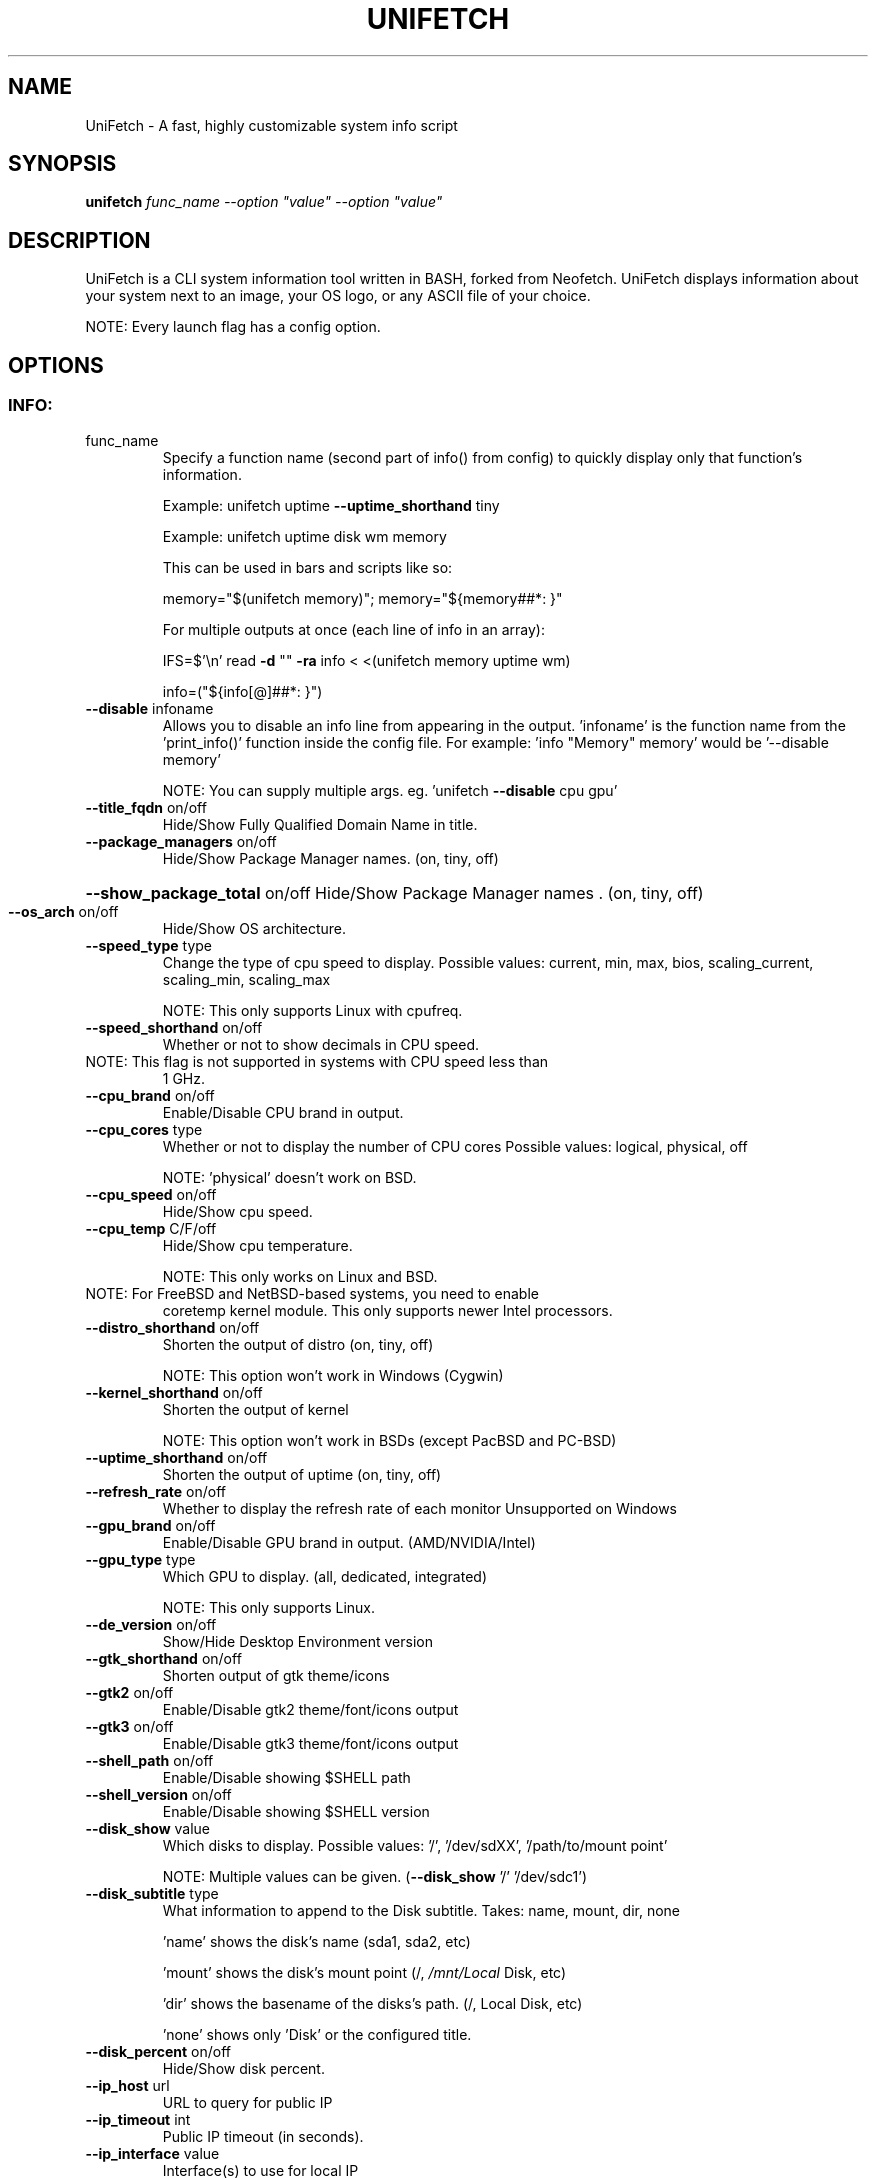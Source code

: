 .\" DO NOT MODIFY THIS FILE!  It was generated by help2man 1.49.3.
.TH UNIFETCH "1" "March 2023" "UniFetch 1.2 == Neofetch 7.4.2" "User Commands"
.SH NAME
UniFetch \- A fast, highly customizable system info script
.SH SYNOPSIS
.B unifetch
\fI\,func_name --option "value" --option "value"\/\fR
.SH DESCRIPTION
UniFetch is a CLI system information tool written in BASH, forked from Neofetch.
UniFetch displays information about your system next to an image, your OS logo,
or any ASCII file of your choice.
.PP
NOTE: Every launch flag has a config option.
.SH OPTIONS
.SS "INFO:"
.TP
func_name
Specify a function name (second part of info() from config) to
quickly display only that function's information.
.IP
Example: unifetch uptime \fB\-\-uptime_shorthand\fR tiny
.IP
Example: unifetch uptime disk wm memory
.IP
This can be used in bars and scripts like so:
.IP
memory="$(unifetch memory)"; memory="${memory##*: }"
.IP
For multiple outputs at once (each line of info in an array):
.IP
IFS=$'\en' read \fB\-d\fR "" \fB\-ra\fR info < <(unifetch memory uptime wm)
.IP
info=("${info[@]##*: }")
.TP
\fB\-\-disable\fR infoname
Allows you to disable an info line from appearing
in the output. 'infoname' is the function name from the
\&'print_info()' function inside the config file.
For example: 'info "Memory" memory' would be '\-\-disable memory'
.IP
NOTE: You can supply multiple args. eg. 'unifetch \fB\-\-disable\fR cpu gpu'
.TP
\fB\-\-title_fqdn\fR on/off
Hide/Show Fully Qualified Domain Name in title.
.TP
\fB\-\-package_managers\fR on/off
Hide/Show Package Manager names. (on, tiny, off)
.HP
\fB\-\-show_package_total\fR on/off Hide/Show Package Manager names . (on, tiny, off)
.TP
\fB\-\-os_arch\fR on/off
Hide/Show OS architecture.
.TP
\fB\-\-speed_type\fR type
Change the type of cpu speed to display.
Possible values: current, min, max, bios,
scaling_current, scaling_min, scaling_max
.IP
NOTE: This only supports Linux with cpufreq.
.TP
\fB\-\-speed_shorthand\fR on/off
Whether or not to show decimals in CPU speed.
.TP
NOTE: This flag is not supported in systems with CPU speed less than
1 GHz.
.TP
\fB\-\-cpu_brand\fR on/off
Enable/Disable CPU brand in output.
.TP
\fB\-\-cpu_cores\fR type
Whether or not to display the number of CPU cores
Possible values: logical, physical, off
.IP
NOTE: 'physical' doesn't work on BSD.
.TP
\fB\-\-cpu_speed\fR on/off
Hide/Show cpu speed.
.TP
\fB\-\-cpu_temp\fR C/F/off
Hide/Show cpu temperature.
.IP
NOTE: This only works on Linux and BSD.
.TP
NOTE: For FreeBSD and NetBSD\-based systems, you need to enable
coretemp kernel module. This only supports newer Intel processors.
.TP
\fB\-\-distro_shorthand\fR on/off
Shorten the output of distro (on, tiny, off)
.IP
NOTE: This option won't work in Windows (Cygwin)
.TP
\fB\-\-kernel_shorthand\fR on/off
Shorten the output of kernel
.IP
NOTE: This option won't work in BSDs (except PacBSD and PC\-BSD)
.TP
\fB\-\-uptime_shorthand\fR on/off
Shorten the output of uptime (on, tiny, off)
.TP
\fB\-\-refresh_rate\fR on/off
Whether to display the refresh rate of each monitor
Unsupported on Windows
.TP
\fB\-\-gpu_brand\fR on/off
Enable/Disable GPU brand in output. (AMD/NVIDIA/Intel)
.TP
\fB\-\-gpu_type\fR type
Which GPU to display. (all, dedicated, integrated)
.IP
NOTE: This only supports Linux.
.TP
\fB\-\-de_version\fR on/off
Show/Hide Desktop Environment version
.TP
\fB\-\-gtk_shorthand\fR on/off
Shorten output of gtk theme/icons
.TP
\fB\-\-gtk2\fR on/off
Enable/Disable gtk2 theme/font/icons output
.TP
\fB\-\-gtk3\fR on/off
Enable/Disable gtk3 theme/font/icons output
.TP
\fB\-\-shell_path\fR on/off
Enable/Disable showing $SHELL path
.TP
\fB\-\-shell_version\fR on/off
Enable/Disable showing $SHELL version
.TP
\fB\-\-disk_show\fR value
Which disks to display.
Possible values: '/', '/dev/sdXX', '/path/to/mount point'
.IP
NOTE: Multiple values can be given. (\fB\-\-disk_show\fR '/' '/dev/sdc1')
.TP
\fB\-\-disk_subtitle\fR type
What information to append to the Disk subtitle.
Takes: name, mount, dir, none
.IP
\&'name' shows the disk's name (sda1, sda2, etc)
.IP
\&'mount' shows the disk's mount point (/, \fI\,/mnt/Local\/\fP Disk, etc)
.IP
\&'dir' shows the basename of the disks's path. (/, Local Disk, etc)
.IP
\&'none' shows only 'Disk' or the configured title.
.TP
\fB\-\-disk_percent\fR on/off
Hide/Show disk percent.
.TP
\fB\-\-ip_host\fR url
URL to query for public IP
.TP
\fB\-\-ip_timeout\fR int
Public IP timeout (in seconds).
.TP
\fB\-\-ip_interface\fR value
Interface(s) to use for local IP
.TP
\fB\-\-song_format\fR format
Print the song data in a specific format (see config file).
.TP
\fB\-\-song_shorthand\fR on/off
Print the Artist/Album/Title on separate lines.
.TP
\fB\-\-memory_percent\fR on/off
Display memory percentage.
.TP
\fB\-\-memory_unit\fR kib/mib/gib
Memory output unit.
.TP
\fB\-\-memory_precision\fR integer
Change memory output precision. (???0, default=2)
.TP
\fB\-\-music_player\fR player\-name
Manually specify a player to use.
Available values are listed in the config file
.SS "TEXT FORMATTING:"
.TP
\fB\-\-colors\fR x x x x x x
Changes the text colors in this order:
title, @, underline, subtitle, colon, info
.TP
\fB\-\-underline\fR on/off
Enable/Disable the underline.
.TP
\fB\-\-underline_char\fR char
Character to use when underlining title
.TP
\fB\-\-bold\fR on/off
Enable/Disable bold text
.TP
\fB\-\-separator\fR string
Changes the default ':' separator to the specified string.
.SS "COLOR BLOCKS:"
.TP
\fB\-\-color_blocks\fR on/off
Enable/Disable the color blocks
.TP
\fB\-\-col_offset\fR auto/num
Left\-padding of color blocks
.TP
\fB\-\-block_width\fR num
Width of color blocks in spaces
.TP
\fB\-\-block_height\fR num
Height of color blocks in lines
.TP
\fB\-\-block_range\fR num num
Range of colors to print as blocks
.SS "BARS:"
.TP
\fB\-\-bar_char\fR 'elapsed char' 'total char'
Characters to use when drawing bars.
.TP
\fB\-\-bar_border\fR on/off
Whether or not to surround the bar with '[]'
.TP
\fB\-\-bar_length\fR num
Length in spaces to make the bars.
.TP
\fB\-\-bar_colors\fR num num
Colors to make the bar.
Set in this order: elapsed, total
.TP
\fB\-\-memory_display\fR mode
Bar mode.
Possible values: bar, infobar, barinfo, off
.TP
\fB\-\-battery_display\fR mode
Bar mode.
Possible values: bar, infobar, barinfo, off
.TP
\fB\-\-disk_display\fR mode
Bar mode.
Possible values: bar, infobar, barinfo, off
.SS "IMAGE BACKEND:"
.TP
\fB\-\-backend\fR backend
Which image backend to use.
Possible values: 'ascii', 'caca', 'catimg', 'chafa', 'jp2a',
\&'iterm2', 'off', 'sixel', 'tycat', 'w3m', 'kitty', 'viu'
.TP
\fB\-\-source\fR source
Which image or ascii file to use.
Possible values: 'auto', 'ascii', 'wallpaper', '/path/to/img',
\&'/path/to/ascii', '/path/to/dir/', 'command output' [ascii]
.TP
\fB\-\-ascii\fR source
Shortcut to use 'ascii' backend.
.IP
NEW: unifetch \fB\-\-ascii\fR "$(fortune | cowsay \fB\-W\fR 30)"
.TP
\fB\-\-caca\fR source
Shortcut to use 'caca' backend.
.TP
\fB\-\-catimg\fR source
Shortcut to use 'catimg' backend.
.TP
\fB\-\-chafa\fR source
Shortcut to use 'chafa' backend.
.TP
\fB\-\-iterm2\fR source
Shortcut to use 'iterm2' backend.
.TP
\fB\-\-jp2a\fR source
Shortcut to use 'jp2a' backend.
.TP
\fB\-\-kitty\fR source
Shortcut to use 'kitty' backend.
.TP
\fB\-\-pot\fR source
Shortcut to use 'pot' backend.
.TP
\fB\-\-pixterm\fR source
Shortcut to use 'pixterm' backend.
.TP
\fB\-\-sixel\fR source
Shortcut to use 'sixel' backend.
.TP
\fB\-\-termpix\fR source
Shortcut to use 'termpix' backend.
.TP
\fB\-\-tycat\fR source
Shortcut to use 'tycat' backend.
.TP
\fB\-\-w3m\fR source
Shortcut to use 'w3m' backend.
.TP
\fB\-\-ueberzug\fR source
Shortcut to use 'ueberzug' backend
.TP
\fB\-\-viu\fR source
Shortcut to use 'viu' backend
.TP
\fB\-\-off\fR
Shortcut to use 'off' backend (Disable ascii art).
.IP
NOTE: 'source; can be any of the following: 'auto', 'ascii', 'wallpaper', '/path/to/img',
\&'/path/to/ascii', '/path/to/dir/'
.SS "ASCII:"
.TP
\fB\-\-ascii_colors\fR x x x x x x
Colors to print the ascii art
.TP
\fB\-\-ascii_distro\fR distro
Which Distro's ascii art to print
.TP
NOTE: AIX, AlmaLinux, Alpine, Alter, Amazon, AmogOS, Anarchy, Android, Antergos, antiX, AOSC OS,
AOSC OS/Retro, Aperio GNU/Linux, Apricity, Arch, ArchBox, Archcraft, ARCHlabs, ArchMerge,
ArchStrike, ArcoLinux, Artix, Arya, Asahi, Aster, AsteroidOS, astOS, Bedrock, BigLinux, Bitrig,
BlackArch, blackPanther, BLAG, BlankOn, BlueLight, Bodhi, bonsai, BSD, BunsenLabs, Cachy OS,
Calculate, CalinixOS, Carbs, CBL\-Mariner, CelOS, Center, CentOS, Chakra, ChaletOS, Chapeau,
ChonkySealOS, Chrom, Cleanjaro, Clear Linux OS, ClearOS, Clover, Cobalt Linux, Condres,
Container Linux by CoreOS, CRUX, Crystal Linux, Cucumber, CutefishOS, CyberOS, dahlia, DarkOs, Darwin,
Debian, Deepin, DesaOS, Devuan, DracOS, DragonFly, Drauger, Elementary, Elive, EncryptOS, EndeavourOS,
Endless, Enso, EuroLinux, Exherbo, Exodia Predator OS, Fedora, Feren, Finnix, Floflis, FreeBSD, FreeMiNT,
Frugalware, Funtoo, GalliumOS, Garuda, Gentoo, GhostBSD, glaucus, gNewSense, GNOME, GNU,
GoboLinux, GrapheneOS, Grombyang, Guix, Haiku, HarDClanZ, Hash, Huayra, Hybrid, HydroOS, Hyperbola,
iglunix, instantOS, IRIX, Itc, januslinux, Kaisen, Kali, Kamuriki, KaOS, KDE, Kibojoe, KLAE, Kogaion, Korora,
KrassOS, KSLinux, Kubuntu, LangitKetujuh, LaxerOS, LEDE, LibreELEC, Linspire, Linux, Linux Lite,
Linux Mint, Linux Mint Old, Live Raizo, LMDE, Lubuntu, Lunar, mac, Mageia, MagpieOS, Mandriva,
Manjaro, MassOS, MatuusOS, Maui, Mer, Minix, MIRACLE LINUX, Moevalent, MX, Namib, Neptune, NetBSD, Netrunner,
Nitrux, NixOS, NNLinux, NomadBSD, Nurunner, NuTyX, Obarun, OBRevenge, Open Source Media Center,
OpenBSD, openEuler, OpenIndiana, openmamba, OpenMandriva, OpenStage, openSUSE, openSUSE Leap,
Tumbleweed, OpenWrt, open.Yellow.os, OPNsense, Oracle, orchid, OS Elbrus, PacBSD, Parabola, parch,
Pardus, Parrot, Parsix, PCBSD, PCLinuxOS, pearOS, Pengwin, Pentoo, Peppermint, Pisi, PNM Linux, Pop!_OS,
Porteus, PostMarketOS, Profelis SambaBOX, Proxmox, PuffOS, Punivalent, Puppy, PureOS, Q4OS, Qubes, Qubyt,
Quibian, Radix, Raspbian, ravynOS, Reborn OS, Red Star, Redcore, Redhat, Refracted Devuan, Regata,
Regolith, RhaymOS, rocky, Rosa, Sabayon, sabotage, Sailfish, SalentOS, Salient OS, Sasanqua, Scientific, semc,
Septor, Serene, SharkLinux, ShastraOS, Siduction, SkiffOS, Slackware, SliTaz, SmartOS, Soda, Solus,
Source Mage, Sparky, Star, SteamOS, Sulin, SunOS, SwagArch, t2, Tails, TeArch, TorizonCore, Trisquel, Twister,
Ubuntu, Ubuntu Budgie, Ubuntu Cinnamon, Ubuntu Kylin, Ubuntu MATE, Ubuntu Studio, Ubuntu Sway,
Ubuntu Touch, Ubuntu Unity, Ubuntu\-GNOME, ubuntu_old02, Ultramarine Linux, Univalent, Univention, Uos,
UrukOS, uwuntu, Vanilla, Venom, VNux, Void, VzLinux, wii\-linux\-ngx, Windows, Windows 10, Windows 11,
XFerience, Xubuntu, yiffOS, Zorin have ascii logos.
.TP
NOTE: arch, dragonfly, Fedora, LangitKetujuh, nixos, redhat, Ubuntu have 'old' logo variants, use
{distro}_old to use them.
.TP
NOTE: alpine, android, aoscosretro, arch, arcolinux, artix, CalinixOS, centos, cleanjaro, crux,
debian, dragonfly, elementary, fedora, freebsd, garuda, gentoo, guix, haiku, hyperbola, linuxlite,
linuxmint, kali, mac, mageia, manjaro, mx, netbsd, nixos, openbsd, opensuse, orchid, parabola, popos,
postmarketos, pureos, Raspbian, rocky, slackware, sunos, ubuntu, void have 'small' logo variants,
use {distro}_small to use them.
.TP
\fB\-\-ascii_bold\fR on/off
Whether or not to bold the ascii logo.
.TP
\fB\-L\fR, \fB\-\-logo\fR
Hide the info text and only show the ascii logo.
.SS "IMAGE:"
.TP
\fB\-\-loop\fR
Redraw the image constantly until Ctrl+C is used. This fixes issues
in some terminals emulators when using image mode.
.TP
\fB\-\-size\fR 00px | \fB\-\-size\fR 00%
How to size the image.
Possible values: auto, 00px, 00%, none
.TP
\fB\-\-catimg_size\fR 1/2
Change the resolution of catimg.
.TP
\fB\-\-crop_mode\fR mode
Which crop mode to use
Takes the values: normal, fit, fill
.TP
\fB\-\-crop_offset\fR value
Change the crop offset for normal mode.
Possible values: northwest, north, northeast,
west, center, east, southwest, south, southeast
.TP
\fB\-\-xoffset\fR px
How close the image will be to the left edge of the
window. This only works with w3m.
.TP
\fB\-\-yoffset\fR px
How close the image will be to the top edge of the
window. This only works with w3m.
.TP
\fB\-\-bg_color\fR color
Background color to display behind transparent image.
This only works with w3m.
.TP
\fB\-\-gap\fR num
Gap between image and text.
.TP
NOTE: \fB\-\-gap\fR can take a negative value which will move the text
closer to the left side.
.TP
\fB\-\-clean\fR
Delete cached files and thumbnails.
.SS "OTHER:"
.TP
\fB\-\-config\fR \fI\,/path/to/config\/\fP
Specify a path to a custom config file
.TP
\fB\-\-config\fR none
Launch the script without a config file
.TP
\fB\-\-no_config\fR
Don't create the user config file.
.TP
\fB\-\-print_config\fR
Print the default config file to stdout.
.TP
\fB\-\-stdout\fR
Turn off all colors and disables any ASCII/image backend.
.TP
\fB\-\-help\fR
Print this text and exit
.TP
\fB\-\-version\fR
Show unifetch version
.TP
\fB\-v\fR
Display error messages.
.TP
\fB\-vv\fR
Display a verbose log for error reporting.
.SS "DEVELOPER:"
.TP
\fB\-\-gen\-man\fR
Generate a manpage for unifetch in your PWD. (Requires GNU help2man)
.SH "REPORTING BUGS"
Report bugs to https://github.com/jin\-asanami/unifetch/issues
